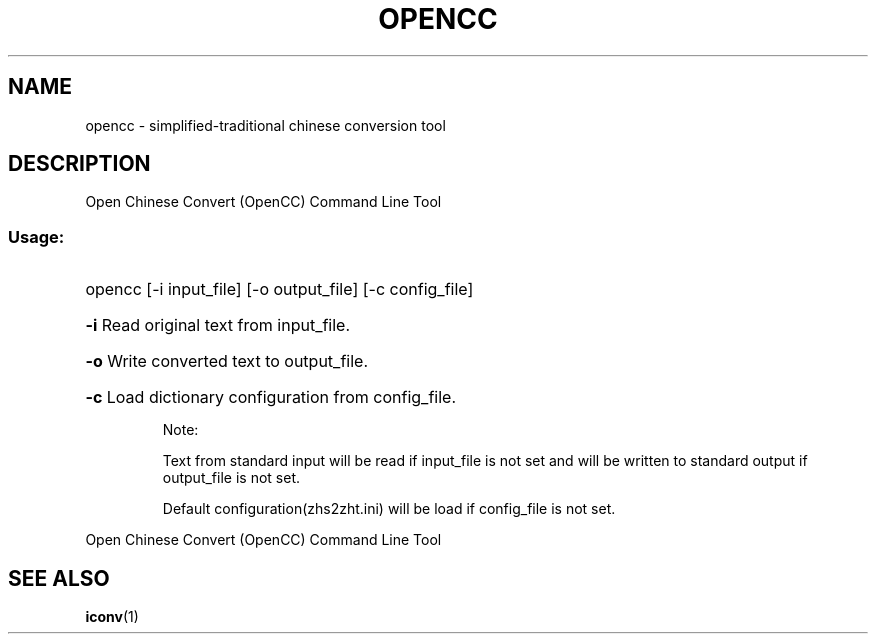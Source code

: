 .TH OPENCC "1" "June 2010" "opencc " "User Commands"
.SH NAME
opencc \- simplified-traditional chinese conversion tool
.SH DESCRIPTION
Open Chinese Convert (OpenCC) Command Line Tool
.SS "Usage:"
.HP
opencc [\-i input_file] [\-o output_file] [\-c config_file]
.HP
\fB\-i\fR
Read original text from input_file.
.HP
\fB\-o\fR
Write converted text to output_file.
.HP
\fB\-c\fR
Load dictionary configuration from config_file.
.IP
Note:
.IP
Text from standard input will be read if input_file is not set and will be written to standard output if output_file is not set.
.IP
Default configuration(zhs2zht.ini) will be load if config_file is not set.
.PP
Open Chinese Convert (OpenCC) Command Line Tool
.SH "SEE ALSO"
.BR iconv (1)
